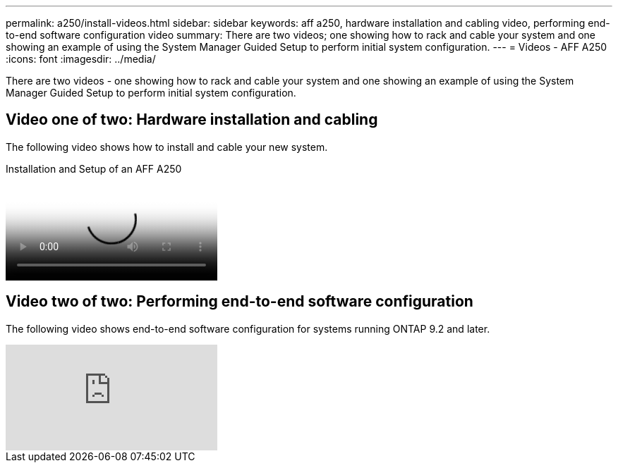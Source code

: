 ---
permalink: a250/install-videos.html
sidebar: sidebar
keywords: aff a250, hardware installation and cabling video, performing end-to-end software configuration video
summary: There are two videos; one showing how to rack and cable your system and one showing an example of using the System Manager Guided Setup to perform initial system configuration.
---
= Videos - AFF A250
:icons: font
:imagesdir: ../media/

[.lead]
There are two videos - one showing how to rack and cable your system and one showing an example of using the System Manager Guided Setup to perform initial system configuration.

== Video one of two: Hardware installation and cabling

The following video shows how to install and cable your new system.

video::fe6876d5-9332-4b2e-89be-ac6900027ba5[panopto, title="Installation and Setup of an AFF A250"]

== Video two of two: Performing end-to-end software configuration

The following video shows end-to-end software configuration for systems running ONTAP 9.2 and later.

video::WAE0afWhj1c?[youtube]
